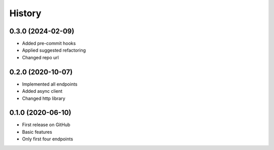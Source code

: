 =======
History
=======

0.3.0 (2024-02-09)
------------------

* Added pre-commit hooks
* Applied suggested refactoring
* Changed repo url

0.2.0 (2020-10-07)
------------------

* Implemented all endpoints
* Added async client
* Changed http library


0.1.0 (2020-06-10)
------------------

* First release on GitHub
* Basic features
* Only first four endpoints
